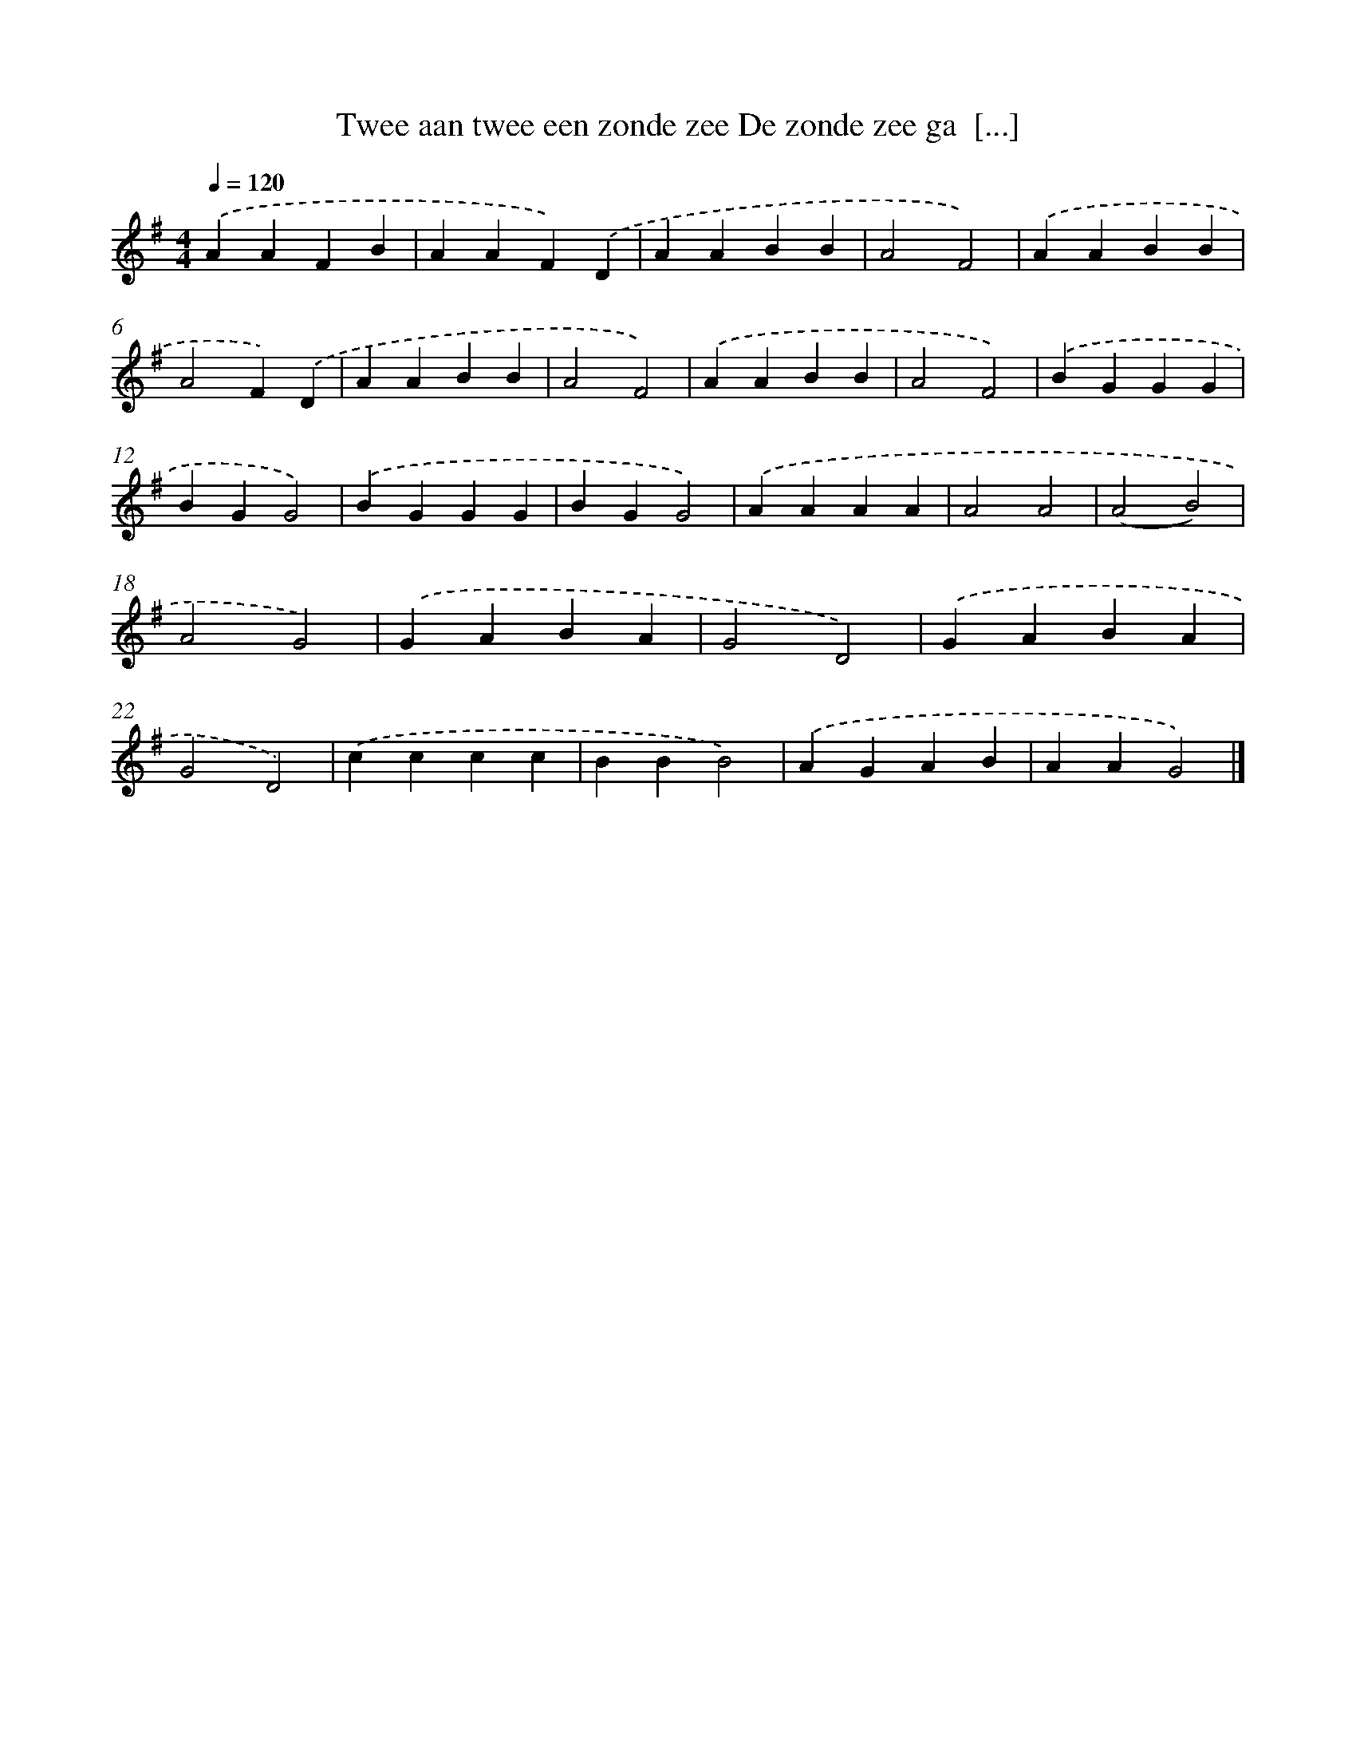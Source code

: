 X: 2003
T: Twee aan twee een zonde zee De zonde zee ga  [...]
%%abc-version 2.0
%%abcx-abcm2ps-target-version 5.9.1 (29 Sep 2008)
%%abc-creator hum2abc beta
%%abcx-conversion-date 2018/11/01 14:35:47
%%humdrum-veritas 1656100474
%%humdrum-veritas-data 2199387156
%%continueall 1
%%barnumbers 0
L: 1/4
M: 4/4
Q: 1/4=120
K: G clef=treble
.('AAFB |
AAF).('D |
AABB |
A2F2) |
.('AABB |
A2F).('D |
AABB |
A2F2) |
.('AABB |
A2F2) |
.('BGGG |
BGG2) |
.('BGGG |
BGG2) |
.('AAAA |
A2A2 |
(A2B2) |
A2G2) |
.('GABA |
G2D2) |
.('GABA |
G2D2) |
.('cccc |
BBB2) |
.('AGAB |
AAG2) |]
